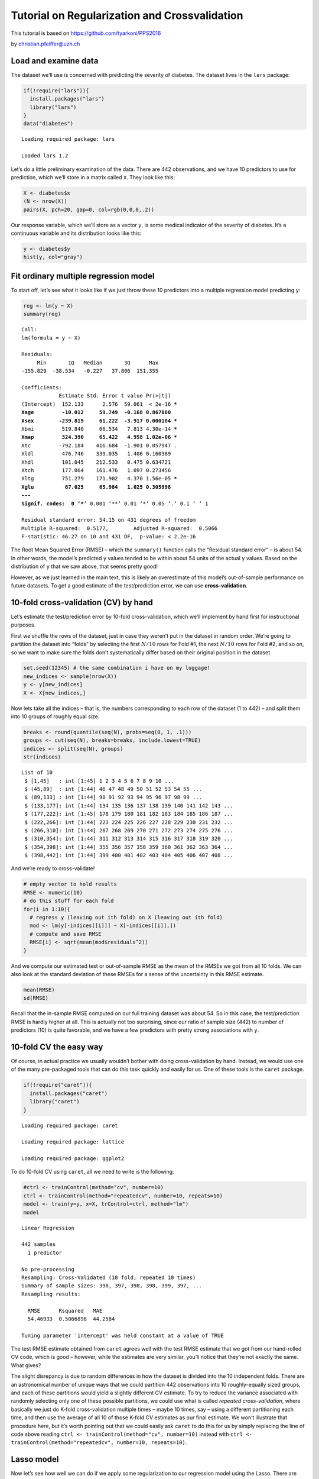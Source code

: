 
Tutorial on Regularization and Crossvalidation
==============================================

This tutorial is based on https://github.com/tyarkoni/PPS2016

by christian.pfeiffer@uzh.ch

Load and examine data
---------------------

The dataset we’ll use is concerned with predicting the severity of
diabetes. The dataset lives in the ``lars`` package:

.. code:: r

    if(!require("lars")){
      install.packages("lars")
      library("lars")
    }
    data("diabetes")


.. parsed-literal::

    Loading required package: lars
    
    Loaded lars 1.2
    
    


Let’s do a little preliminary examination of the data. There are 442
observations, and we have 10 predictors to use for prediction, which
we’ll store in a matrix called ``X``. They look like this:

.. code:: r

    X <- diabetes$x
    (N <- nrow(X))
    pairs(X, pch=20, gap=0, col=rgb(0,0,0,.2))



.. raw:: html

    442



.. image:: output_4_1.png
   :width: 420px
   :height: 420px


Our response variable, which we’ll store as a vector ``y``, is some
medical indicator of the severity of diabetes. It’s a continuous
variable and its distribution looks like this:

.. code:: r

    y <- diabetes$y
    hist(y, col="gray")



.. image:: output_6_0.png
   :width: 420px
   :height: 420px


Fit ordinary multiple regression model
--------------------------------------

To start off, let’s see what it looks like if we just throw these 10
predictors into a multiple regression model predicting ``y``:

.. code:: r

    reg <- lm(y ~ X)
    summary(reg)



.. parsed-literal::

    
    Call:
    lm(formula = y ~ X)
    
    Residuals:
         Min       1Q   Median       3Q      Max 
    -155.829  -38.534   -0.227   37.806  151.355 
    
    Coefficients:
                Estimate Std. Error t value Pr(>|t|)    
    (Intercept)  152.133      2.576  59.061  < 2e-16 ***
    Xage         -10.012     59.749  -0.168 0.867000    
    Xsex        -239.819     61.222  -3.917 0.000104 ***
    Xbmi         519.840     66.534   7.813 4.30e-14 ***
    Xmap         324.390     65.422   4.958 1.02e-06 ***
    Xtc         -792.184    416.684  -1.901 0.057947 .  
    Xldl         476.746    339.035   1.406 0.160389    
    Xhdl         101.045    212.533   0.475 0.634721    
    Xtch         177.064    161.476   1.097 0.273456    
    Xltg         751.279    171.902   4.370 1.56e-05 ***
    Xglu          67.625     65.984   1.025 0.305998    
    ---
    Signif. codes:  0 ‘***’ 0.001 ‘**’ 0.01 ‘*’ 0.05 ‘.’ 0.1 ‘ ’ 1
    
    Residual standard error: 54.15 on 431 degrees of freedom
    Multiple R-squared:  0.5177,	Adjusted R-squared:  0.5066 
    F-statistic: 46.27 on 10 and 431 DF,  p-value: < 2.2e-16



The Root Mean Squared Error (RMSE) – which the ``summary()`` function
calls the “Residual standard error” – is about 54. In other words, the
model’s predicted ``y`` values tended to be within about 54 units of the
actual ``y`` values. Based on the distribution of ``y`` that we saw
above, that seems pretty good!

However, as we just learned in the main text, this is likely an
overestimate of this model’s out-of-sample performance on future
datasets. To get a good estimate of the test/prediction error, we can
use **cross-validation**.

10-fold cross-validation (CV) by hand
-------------------------------------

Let’s estimate the test/prediction error by 10-fold cross-validation,
which we’ll implement by hand first for instructional purposes.

First we shuffle the rows of the dataset, just in case they weren’t put
in the dataset in random order. We’re going to partition the dataset
into “folds” by selecting the first :math:`N/10` rows for Fold #1, the
next :math:`N/10` rows for Fold #2, and so on, so we want to make sure
the folds don’t systematically differ based on their original position
in the dataset.

.. code:: r

    set.seed(12345) # the same combination i have on my luggage!
    new_indices <- sample(nrow(X))
    y <- y[new_indices]
    X <- X[new_indices,]

Now lets take all the indices – that is, the numbers corresponding to
each row of the dataset (1 to 442) – and split them into 10 groups of
roughly equal size.

.. code:: r

    breaks <- round(quantile(seq(N), probs=seq(0, 1, .1)))
    groups <- cut(seq(N), breaks=breaks, include.lowest=TRUE)
    indices <- split(seq(N), groups)
    str(indices)


.. parsed-literal::

    List of 10
     $ [1,45]   : int [1:45] 1 2 3 4 5 6 7 8 9 10 ...
     $ (45,89]  : int [1:44] 46 47 48 49 50 51 52 53 54 55 ...
     $ (89,133] : int [1:44] 90 91 92 93 94 95 96 97 98 99 ...
     $ (133,177]: int [1:44] 134 135 136 137 138 139 140 141 142 143 ...
     $ (177,222]: int [1:45] 178 179 180 181 182 183 184 185 186 187 ...
     $ (222,266]: int [1:44] 223 224 225 226 227 228 229 230 231 232 ...
     $ (266,310]: int [1:44] 267 268 269 270 271 272 273 274 275 276 ...
     $ (310,354]: int [1:44] 311 312 313 314 315 316 317 318 319 320 ...
     $ (354,398]: int [1:44] 355 356 357 358 359 360 361 362 363 364 ...
     $ (398,442]: int [1:44] 399 400 401 402 403 404 405 406 407 408 ...


And we’re ready to cross-validate!

.. code:: r

    # empty vector to hold results
    RMSE <- numeric(10)
    # do this stuff for each fold
    for(i in 1:10){
      # regress y (leaving out ith fold) on X (leaving out ith fold)
      mod <- lm(y[-indices[[i]]] ~ X[-indices[[i]],])
      # compute and save RMSE
      RMSE[i] <- sqrt(mean(mod$residuals^2)) 
    }

And we compute our estimated test or out-of-sample RMSE as the mean of
the RMSEs we got from all 10 folds. We can also look at the standard
deviation of these RMSEs for a sense of the uncertainty in this RMSE
estimate.

.. code:: r

    mean(RMSE)
    sd(RMSE)



.. raw:: html

    53.4053498016839



.. raw:: html

    0.538871554735656


Recall that the in-sample RMSE computed on our full training dataset was
about 54. So in this case, the test/prediction RMSE is hardly higher at
all. This is actually not too surprising, since our ratio of sample size
(442) to number of predictors (10) is quite favorable, and we have a few
predictors with pretty strong associations with ``y``.

10-fold CV the easy way
-----------------------

Of course, in actual practice we usually wouldn’t bother with doing
cross-validation by hand. Instead, we would use one of the many
pre-packaged tools that can do this task quickly and easily for us. One
of these tools is the ``caret`` package.

.. code:: r

    if(!require("caret")){
      install.packages("caret")
      library("caret")
    }


.. parsed-literal::

    Loading required package: caret
    
    Loading required package: lattice
    
    Loading required package: ggplot2
    


To do 10-fold CV using ``caret``, all we need to write is the following:

.. code:: r

    #ctrl <- trainControl(method="cv", number=10)
    ctrl <- trainControl(method="repeatedcv", number=10, repeats=10)
    model <- train(y=y, x=X, trControl=ctrl, method="lm")
    model



.. parsed-literal::

    Linear Regression 
    
    442 samples
      1 predictor
    
    No pre-processing
    Resampling: Cross-Validated (10 fold, repeated 10 times) 
    Summary of sample sizes: 398, 397, 398, 398, 399, 397, ... 
    Resampling results:
    
      RMSE      Rsquared   MAE    
      54.46933  0.5066898  44.2584
    
    Tuning parameter 'intercept' was held constant at a value of TRUE


The test RMSE estimate obtained from ``caret`` agrees well with the test
RMSE estimate that we got from our hand-rolled CV code, which is good –
however, while the estimates are very similar, you’ll notice that
they’re not exactly the same. What gives?

The slight disrepancy is due to random differences in how the dataset is
divided into the 10 independent folds. There are an astronomical number
of unique ways that we could partition 442 observations into 10
roughly-equally sized groups, and each of these partitions would yield a
slightly different CV estimate. To try to reduce the variance associated
with randomly selecting only one of these possible partitions, we could
use what is called *repeated cross-validation*, where basically we just
do K-fold cross-validation multiple times – maybe 10 times, say – using
a different partitioning each time, and then use the average of all 10
of those K-fold CV estimates as our final estimate. We won’t illustrate
that procedure here, but it’s worth pointing out that we could easily
ask ``caret`` to do this for us by simply replacing the line of code
above reading ``ctrl <- trainControl(method="cv", number=10)`` instead
with
``ctrl <- trainControl(method="repeatedcv", number=10, repeats=10)``.

Lasso model
-----------

Now let’s see how well we can do if we apply some regularization to our
regression model using the Lasso. There are several packages in R that
will implement the Lasso, including the ``caret`` package that we’ve
already seen, but perhaps the nicest package is the ``glmnet`` package.

.. code:: r

    if(!require("glmnet")){
      install.packages("glmnet")
      library("glmnet")
    }


.. parsed-literal::

    Loading required package: glmnet
    
    Loading required package: Matrix
    
    Loading required package: foreach
    
    Loaded glmnet 2.0-18
    
    


To train the Lasso model using ``glmnet``, all we need are the following
lines of code:

.. code:: r

    lasso <- glmnet(x=X, y=y)
    CV <- cv.glmnet(x=X, y=y)

We’re going to want to compare Lasso’s estimated test error to the
estimated test error of the unregularized regression model, so to make
sure we’re comparing apples and apples – that is, to make sure we’re
using the exact same method of cross-validation for both models – let’s
also fit an ordinary regression model using ``glmnet``. To do this,
we’ll just run ``glmnet`` with an almost infinitesimally small value for
lamda (the parameter controlling the amount of regularization), so that
it essentially does not regularize at all and just fits a regression
model.

.. code:: r

    reg_CV <- cv.glmnet(x=X, y=y, lambda=exp(-100:-99))

One of the cool things about ``glmnet`` is that it will easily spit out
some really nice plots that let us see the results of applying different
amounts of regularization. Remember, higher values of lambda imply more
regularization, that is, coefficients are pushed more strongly toward 0.

.. code:: r

    # adjust the plot layout to make a two-panel plot
    layout(rbind(1,2))
    par(mar=c(3,3,2,1)+.1)
    
    # coefficient path plot
    plot(lasso, xvar="lambda", xlim=c(-4,4), mgp=2:0)
    
    # CV error plot
    plot(CV, xlim=c(-4,4), mgp=2:0)
    
    # add the baseline performance of the ordinary regression model
    with(reg_CV, polygon(x=c(-10,10,10,-10,-10),
                         y=c(cvup[1],cvup[1],cvlo[1],cvlo[1],cvup[1]),
                         border=NA, col=rgb(0,0,0,.25)))
    abline(h=reg_CV$cvm[1], lty=2, lwd=2)
    legend("topleft", lty=2, lwd=2, legend="Ordinary regression MSE", bty="n")



.. image:: output_28_0.png
   :width: 420px
   :height: 420px


The top panel shows the *coefficient paths*, that is, it shows the
values of all the estimated regression coefficients (slopes) as a
function of lambda. You can see that the more regularization is applied,
the more the coefficients are pushed toward 0. The numbers along the top
of both panels give the number of predictors that still have non-zero
regression coefficients for that level of lambda. At the far right side
of the plot, the regularization is so strong that all of the
coefficients have been pushed down to 0.

The bottom panel shows the estimated test error (estimated via repeated
10-fold cross-validation) as a function of lambda. Note that the y-axis
is in units of mean squared error, rather than root mean squared error
(RMSE) as we were been using above, but we can simply take the square
root of these values to turn them back into RMSEs if we want to. By
default the plot includes two vertical dotted lines. The line on the
left gives the optimal value of lambda, that is, the value of lambda
that led to the lowest estimated test error. The line on the right gives
the value of lambda that satisfies the “one standard error rule”, which
says to pick the simplest model whose estimated test error is still
within one standard error of the optimal model. For reference, the gray
band and thick, dashed line represent the baseline performance of the
ordinary regression model that uses no regularization.

The basic lesson from these plots is that in this case, with these
predictors, the Lasso does not offer any real advantage over the
ordinary regression model. The optimal value of lambda is technically
one in which some regularization is applied and 3 of the predictors are
dropped from the model, but the CV error of this model is essentially
the same as in the ordinary regression model. In fact, all values of
lambda below about log(lambda)=1 or so lead to the same performance as
in the regression model, and above that the test error suffers. However,
we can also see that if we apply the one standard error rule, we could
drop half of the predictors from the model entirely, and the estimated
test error for this simpler model would not be appreciably higher than
in the optimal (regression) model.

Adding nonlinear predictors
---------------------------

Now let’s make things a little more interesting. Geometrically speaking,
so far we have only attempted to fit a hyperplane to the data. But it’s
possible that we could do better using a more complicated model that
fits a curved, nonlinear surface to the data. One easy way to achieve
this is by adding in a bunch of predictors corresponding to all possible
products of the original 10 predictors – essentially, we add the two-way
interactions between all the predictors as well as the squared terms for
each predictor.

.. code:: r

    pairs <- t(combn(ncol(X), 2))
    interactions <- sapply(seq(choose(ncol(X), 2)), function(i){
      X[,pairs[i,1]]*X[,pairs[i,2]]
    })
    X2 <- cbind(X, X^2, interactions)

This augmented dataset, ``X2``, has 65 predictors instead of just 10:

.. code:: r

    ncol(X2)



.. raw:: html

    65


Now let’s see how the Lasso and regression models do using this larger,
more flexible set of predictors.

.. code:: r

    # fit the models
    lasso2 <- glmnet(x=X2, y=y)
    CV2 <- cv.glmnet(x=X2, y=y)
    reg_CV2 <- cv.glmnet(x=X2, y=y, lambda=exp(c(-10,-9)))
    
    # adjust the plot layout to make a two-panel plot
    layout(rbind(1,2))
    par(mar=c(3,3,2,1)+.1)
    
    # coefficient path plot
    plot(lasso2, xvar="lambda", xlim=c(-4,4), mgp=2:0)
    
    # CV error plot
    plot(CV2, xlim=c(-4,4), mgp=2:0)
    
    # add the baseline performance of the ordinary regression model
    with(reg_CV2, polygon(x=c(-10,10,10,-10,-10),
                          y=c(cvup[1],cvup[1],cvlo[1],cvlo[1],cvup[1]),
                         border=NA, col=rgb(0,0,0,.25)))
    abline(h=reg_CV2$cvm[1], lty=2, lwd=2)
    legend("topleft", lty=2, lwd=2, legend="Ordinary regression MSE", bty="n")



.. image:: output_34_0.png
   :width: 420px
   :height: 420px


There are a couple interesting things to notice here.

First, we can see that the Lasso now outperforms the regression model –
that is, there are values of lambda under which the Lasso’s CV error is
notably better than regression’s CV error. Interestingly, the optimal
value of lambda implies dropping about three-quarters of the predictors
from the model entirely, although we still end up retaining more (about
15) than we had with the previous set of simpler predictors.

The second thing is to notice how the Lasso and regression model respond
to the increased flexibility that we gave to them. For the regression
model, when we allowed it to use all those nonlinear predictors, it
happily did so, and it found a solution that seemed to be even better
than with the simple predictors – recall that the in-sample RMSE of the
regression model was about 54 before, but now it’s about 53 using the
more complex predictor set:

.. code:: r

    summary(lm(y ~ X2))$sigma



.. raw:: html

    53.2303931365132


But when we look at the CV error of the regression model, we can see
that this increase in accuracy is in fact an illusion, a result of
nothing but increased overfitting. When using the augmented predictor
set, the regression’s CV error actually *increased* from about RMSE=54
to about RMSE=59:

.. code:: r

    sqrt(reg_CV2$cvm[1])



.. raw:: html

    60.7396731155804


In other words, the regression model appears naively to have done better
using the increased flexibility, but it actually did worse.

The Lasso, on the other hand, was not fazed by the increased
flexibility. The Lasso’s CV error, recall, was about RMSE=54 using the
simple predictor set, and it remains at about RMSE=54 using the
augmented predictor set:

.. code:: r

    with(CV2, sqrt(cvm[lambda == lambda.min]))



.. raw:: html

    54.3447511201954


So, while the Lasso was not able to take advantage of the increased
flexibility to actually make better predictions, it did at least avoid
using this flexibility to overfit the data, unlike the regression model.

Bonus material: Nested cross-validation
---------------------------------------

So far, our strategy has been to select the model (i.e., the value of
lambda) that leads to the best CV error, and then to use that CV error
as our estimate of the test error. But if we’re simply selecting the
value of lambda that minimizes the CV error computed using all the data
at hand, then doesn’t this open the door to overfitting the data with
respect to our selection of lambda? The method of CV we’ve been using
takes into account the fact that the regression coefficients are
selected so as to minimize error in the training data, but it ignores
the possibility that we may also be selecting *lambda* so as to minimize
error in the training data. Because of this, if we do use CV error to
select a value of lambda – rather than just using the CV error to tell
us about the test error, without using that CV error to make any model
selection decisions – then this does render the simple CV error an
overly optimistic estimate of the true test error we would experience in
future data.

It is possible to correct for this optimistic bias using *nested
cross-validation*. The basic idea is that we extend the simple CV
procedure so that the selection of lambda takes place within each loop
or fold of the CV, rather than only taking place after the fact. In
simple CV, the same fixed value of lambda is used for each fold. In
nested CV, different folds can use different values of lambda.

Concretely, here is what it looks like:

.. code:: r

    # empty vector to hold results
    RMSE <- numeric(10)
    # do this stuff for each fold
    for(i in 1:10){
      # fit LASSO to the 9 training folds
      mod <- cv.glmnet(x=X2[-indices[[i]],], y=y[-indices[[i]]])
      # get predicted values for test fold using "optimal" lambda from training
      predictions <- mean(y[indices[[i]]]) + X2[indices[[i]],] %*%
        mod$glmnet.fit$beta[,which.min(mod$cvm)]
      # compute and save RMSE
      errors <- y[indices[[i]]] - predictions
      RMSE[i] <- sqrt(mean(errors^2))
    }
    mean(RMSE)



.. raw:: html

    54.8275051323134


Note that in this case, the nested CV error is pretty much the same as
the simple CV error, which we estimated earlier to be about 54.
Basically, if we are only fiddling with a single tuning parameter
(lambda) and the sample size is not too small, then the optimistic bias
of simple CV tends to be negligible. The cases where nested CV tends to
make a big difference are when we are using the CV error to select among
many models, each possessing multiple tuning parameters, and the size of
the training set is relatively small so that performance can vary
drastically from fold to fold. In such cases, the simple CV error can be
a badly over-optimistic estimate of the true test error, because it
ignores the fact that we searched through many, many possible models
before finding the one that minimized the CV error in the training set.

